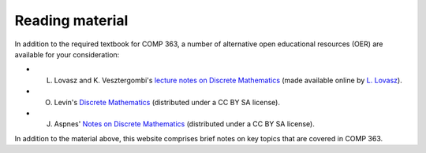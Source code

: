 Reading material
++++++++++++++++


In addition to the required textbook for COMP 363, a number of alternative open educational resources (OER) are available for your consideration:

* L. Lovasz and K. Vesztergombi's `lecture notes on Discrete Mathematics <https://github.com/lgreco/cdp/blob/master/source/COMP163/OER/LovaszVesztergombi.pdf>`_ (made available online by `L. Lovasz <http://web.cs.elte.hu/~lovasz>`_).
* O. Levin's `Discrete Mathematics <https://github.com/lgreco/cdp/blob/master/source/COMP163/OER/Levin.pdf>`_ (distributed under a CC BY SA license).
* J. Aspnes' `Notes on Discrete Mathematics <https://github.com/lgreco/cdp/blob/master/source/COMP163/OER/Aspnes.pdf>`_ (distributed under a CC BY SA license). 

In addition to the material above, this website comprises brief notes on key topics that are covered in COMP 363.

 